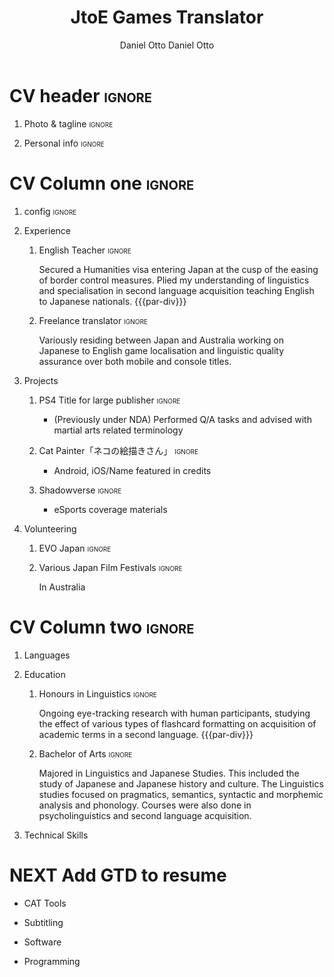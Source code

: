 #+TITLE: JtoE Games Translator
#+AUTHOR: Daniel Otto
#+FILETAGS: incremental

#+TAGS: noexport(n) ignore(I)

* Config                                                   :noexport:ignore:
:PROPERTIES:
:CREATED:  [2022-10-10 Mon 11:21]
:ID:       36577db3-9870-4b34-8d27-5a637df99fd1
:END:

This branch is based off of the config found [[https://www.aidanscannell.com/post/org-mode-resume/][here]].

#+begin_src elisp :results none
(org-export-to-file 'altacv "altacv.tex")
(org-latex-compile "altacv.tex")
#+end_src

** TODO Guix
:PROPERTIES:
:CREATED:  [2022-10-10 Mon 11:21]
:ID:       07be475d-683d-476f-b751-d359be557d93
:END:

#+begin_src scheme :tangle manifest.scm
"font-google-roboto"
"font-lato"
"font-awesome"
#+end_src

** TODO Move LaTeX Config to standard export
:PROPERTIES:
:CREATED:  [2022-10-10 Mon 11:21]
:ID:       e6b39d7d-2964-477d-94cc-22a3aba9ddbb
:END:
#+BEGIN_SRC emacs-lisp :exports none  :results none :eval always
(add-to-list 'org-latex-classes
             '("altacv" "\\documentclass[10pt,a4paper,ragged2e,withhyper]{altacv}

% Change the page layout if you need to
\\geometry{left=1.25cm,right=1.25cm,top=1.5cm,bottom=1.5cm,columnsep=1.2cm}

% Use roboto and lato for fonts
\\renewcommand{\\familydefault}{\\sfdefault}

% Change the colours if you want to
\\RequirePackage{xcolor}
\\definecolor{dracula-background}{HTML}{141d28}
\\definecolor{dracula-background-secondary-alt}{HTML}{44475a}
\\definecolor{dracula-background-secondary}{HTML}{1e1f29}
\\definecolor{dracula-foreground}{HTML}{f8f8f2}
\\definecolor{dracula-sidebar-background}{HTML}{233346}
\\definecolor{dracula-green}{HTML}{50fa7b}
\\definecolor{dracula-dark-green}{HTML}{b8bb26}
\\definecolor{dracula-violet}{HTML}{bd93f9}
\\definecolor{dracula-magenta}{HTML}{ff79c6}
\\definecolor{dracula-orange}{HTML}{ffb86c}
\\definecolor{dracula-cyan}{HTML}{8be9fd}
\\definecolor{dracula-red}{HTML}{ff5555}
\\definecolor{dracula-yellow}{HTML}{f1fa8c}
\\definecolor{dracula-body-text}{HTML}{C3C3C3}
\\definecolor{dracula-comment}{HTML}{6272a4}
\\definecolor{dracula-page-links}{HTML}{C26EFF}
\\definecolor{dracula-attributes-color}{HTML}{FFFF80}
\\definecolor{dracula-external-links}{HTML}{7CE973}
\\definecolor{dracula-links-hover}{HTML}{92FFFF}
\\definecolor{dracula-hashtags}{HTML}{FFD17E}
\\definecolor{dracula-italics-color}{HTML}{FF7EA2}
\\definecolor{dracula-bold-color}{HTML}{FF4E4E}
\\definecolor{dracula-highlight-text-color}{HTML}{47405E}
\\definecolor{dracula-highlighter}{HTML}{FFFF80}
\\definecolor{dracula-sidebar-text}{HTML}{F2F2F2}
\\definecolor{dracula-page-heading}{HTML}{FFBE49}
\\definecolor{dracula-daily-heading}{HTML}{FFCA6A}
\\definecolor{dracula-headings}{HTML}{F2F2F2}
\\definecolor{dracula-bullets}{HTML}{7A6DAA}
\\definecolor{dracula-closed-bullets}{HTML}{3E445D}
\\definecolor{dracula-references}{HTML}{9E8DDB}
\\definecolor{dracula-block-reference-text}{HTML}{FF9580}
\\definecolor{dracula-namespaces}{HTML}{5EB9FF}
\\definecolor{dracula-all-pages-mentions}{HTML}{FF9580}
\\definecolor{dracula-cursor}{HTML}{F2F2F2}
\\definecolor{dracula-icons}{HTML}{FBCC77}
\\definecolor{dracula-icons-hover}{HTML}{81FFEA}
\\definecolor{dracula-filter-icon}{HTML}{C26EFF}
\\pagecolor{white}
\\colorlet{name}{dracula-violet}
\\colorlet{tagline}{dracula-comment}
\\colorlet{heading}{dracula-namespaces}
\\colorlet{headingrule}{dracula-bullets}
\\colorlet{subheading}{dracula-orange}
\\colorlet{accent}{dracula-page-links}
\\colorlet{emphasis}{dracula-comment}
\\colorlet{body}{dracula-background}

% Change some fonts, if necessary
\\renewcommand{\\namefont}{\\Huge\\rmfamily\\bfseries}
\\renewcommand{\\personalinfofont}{\\footnotesize}
\\renewcommand{\\cvsectionfont}{\\LARGE\\rmfamily\\bfseries}
\\renewcommand{\\cvsubsectionfont}{\\large\\bfseries}

% Change the bullets for itemize and rating marker
% for \cvskill if you want to
\\renewcommand{\\itemmarker}{{\\small\\textbullet}}
\\renewcommand{\\ratingmarker}{\\faCircle}
"

               ("\\cvsection{%s}" . "\\cvsection*{%s}")
               ("\\cvevent{%s}" . "\\cvevent*{%s}")))
(setq org-latex-packages-alist 'nil)
(setq org-latex-default-packages-alist
      '(("rm" "roboto"  t)
        ("defaultsans" "lato" t)
        ("" "paracol" t)
        ))
#+END_SRC
#+LATEX_HEADER: \columnratio{0.6} % Set the left/right column width ratio to 6:4.
#+LATEX_HEADER: \usepackage{luatexja}
#+LATEX_HEADER: \usepackage[utf8]{inputenc}
#+LATEX_HEADER: \usepackage[T1]{fontenc}
#+LATEX_HEADER: \usepackage{graphicx}
#+LATEX_HEADER: \usepackage{longtable}
#+LATEX_HEADER: \usepackage{wrapfig}
#+LATEX_HEADER: \usepackage{rotating}
#+LATEX_HEADER: \usepackage[normalem]{ulem}
#+LATEX_HEADER: \usepackage{amsmath}
#+LATEX_HEADER: \usepackage{amssymb}
#+LATEX_HEADER: \usepackage{capt-of}
#+LATEX_HEADER: \usepackage{hyperref}
#+LATEX_CLASS: altacv

** Exporter Settings
:PROPERTIES:
:CREATED:  [2022-10-10 Mon 11:21]
:ID:       cc6d2f8b-c29f-45c9-bedd-6b54f2269155
:END:
#+AUTHOR: Daniel Otto
#+EXPORT_FILE_NAME: cv.pdf
#+OPTIONS: toc:nil title:nil H:1

** Macros
:PROPERTIES:
:CREATED:  [2022-10-10 Mon 11:21]
:ID:       181a968d-d2f2-4669-8d43-0097dcd6ebb1
:END:
#+MACRO: cvevent \cvevent{$1}{$2}{$3}{$4}
#+MACRO: cvachievement \cvachievement{$1}{$2}{$3}{$4}
#+MACRO: cvtag \cvtag{$1}
#+MACRO: divider \divider
#+MACRO: par-div \par\divider
#+MACRO: new-page \newpage

* CV header                                                            :ignore:
:PROPERTIES:
:CREATED:  [2022-10-10 Mon 11:21]
:ID:       28b6a33c-d0af-4eaf-ba88-f41b0a4f24e3
:END:
** Photo & tagline                                                    :ignore:
:PROPERTIES:
:CREATED:  [2022-10-10 Mon 11:21]
:ID:       1f7dd543-9f68-4a9e-a000-27ae33fa036e
:END:
#+begin_export latex
\name{Daniel Otto}
% \photoR{2.8cm}{aidan_portrait.jpeg}
\tagline{Games Localiser}
#+end_export

** Personal info                                                      :ignore:
:PROPERTIES:
:CREATED:  [2022-10-10 Mon 11:21]
:ID:       968a66d1-db63-4ec1-8599-624eb6013d2f
:END:
#+begin_export latex
\personalinfo{
  \homepage{www.danielotto.jp}
  \email{translation@danielotto.jp}
  \phone{+81 80 7650 1991}
  \location{Tokyo, Japan}
  \github{nanjigen}
  \linkedin{dmotto}
  \dob{1991/10/18}
}
\makecvheader
#+end_export

* CV Column one                                                        :ignore:
:PROPERTIES:
:CREATED:  [2022-10-10 Mon 11:21]
:ID:       dbc07b2d-9bfa-4f95-9215-719a662627b6
:END:
** config                                                             :ignore:
:PROPERTIES:
:CREATED:  [2022-10-10 Mon 11:21]
:ID:       c39d696c-135c-4412-bc45-7daeb5faa66d
:END:

#+begin_export latex
\begin{paracol}{2}
#+end_export

** Experience
:PROPERTIES:
:CREATED:  [2022-10-10 Mon 11:21]
:ID:       bcd96d90-cef6-40c3-9bdd-0e7ab90bdf92
:END:
*** English Teacher                                                  :ignore:
:PROPERTIES:
:CREATED:  [2022-10-10 Mon 19:07]
:ID:       594ec195-13a8-4f7b-b24a-defc3840765b
:END:
{{{cvevent(English Teacher, NOVA, April 2022 -- Ongoing, Tokyo\, Japan)}}}
Secured a Humanities visa entering Japan at the cusp of the easing of border control measures. Plied my understanding of linguistics and specialisation in second language acquisition teaching English to Japanese nationals.
{{{par-div}}}

*** Freelance translator                                             :ignore:
:PROPERTIES:
:CREATED:  [2022-10-10 Mon 11:21]
:ID:       38be5e95-8117-48e6-ae8f-bf7f1387c3bc
:END:
{{{cvevent(Freelance translator, self-employed, Sept 2017 -- Ongoing, Tokyo\, Sydney)}}}
Variously residing between Japan and Australia working on Japanese to English game localisation and linguistic quality assurance over both mobile and console titles.

** Projects
:PROPERTIES:
:CREATED:  [2022-10-10 Mon 11:21]
:ID:       c250d349-dcb9-4186-b3e7-37580e62d910
:END:
*** PS4 Title for large publisher                                    :ignore:
:PROPERTIES:
:CREATED:  [2022-10-10 Mon 11:21]
:ID:       e7a5f04b-e691-4266-94bf-11bf215d1d3c
:END:
{{{cvevent(PS4 Title for large publisher, Sony, 2018 -- 2019, Tokyo\, Japan)}}}
- (Previously under NDA) Performed Q/A tasks and advised with martial arts related terminology
*** Cat Painter「ネコの絵描きさん」                                  :ignore:
:PROPERTIES:
:CREATED:  [2022-10-10 Mon 11:21]
:ID:       6c2239cf-4d30-4490-8387-9e0c3a5bb06b
:END:
{{{cvevent(Cat Painter「ネコの絵描きさん」, Waken, 2019, Sydney\, Australia)}}}
- Android, iOS/Name featured in credits
*** Shadowverse                                                      :ignore:
:PROPERTIES:
:CREATED:  [2022-10-10 Mon 11:21]
:ID:       aeff5286-649f-4f33-8993-c1c8b75a2508
:END:
{{{cvevent(Shadowverse, Cygames, Sept 2017 -- 2018 , Tokyo\, Japan)}}}
- eSports coverage materials
** Volunteering
:PROPERTIES:
:CREATED:  [2022-10-10 Mon 11:21]
:ID:       37d186b1-5335-460f-b5b6-dc327832c8a0
:END:
*** EVO Japan                                                        :ignore:
:PROPERTIES:
:CREATED:  [2022-10-10 Mon 11:21]
:ID:       d7cd48e6-c377-4c09-a27a-957e92939eb2
:END:
{{{cvevent(EVO Japan, EVO, 2018, Tokyo\, Japan)}}}

*** Various Japan Film Festivals                                     :ignore:
:PROPERTIES:
:CREATED:  [2022-10-10 Mon 18:55]
:ID:       769191f4-66fd-45c8-8fcd-353087e8d66d
:END:
{{{cvevent(Various Japan Film Festivals, Japan Foundation, 2013 -- 2017, Australia)}}}
In Australia
* CV Column two                                                        :ignore:
:PROPERTIES:
:CREATED:  [2022-10-10 Mon 11:21]
:ID:       2fefaa8b-614e-49fe-bfa6-7d9e20753f83
:END:
#+begin_export latex
\switchcolumn
#+end_export

** Languages
:PROPERTIES:
:CREATED:  [2022-10-10 Mon 11:21]
:ID:       3c16182a-6709-4342-b3b9-eee0d26eadc4
:END:
#+begin_export latex
% \cvsection{Languages}

\cvskill{English - Native}{5}
% \divider

\cvskill{Japanese - N2}{4}
% \divider

% \cvskill{German}{3}

% %% Yeah I didn't spend too much time making all the
% %% spacing consistent... sorry. Use \smallskip, \medskip,
% %% \bigskip, \vpsace etc to make ajustments.
% \medskip
#+end_export
** Education
:PROPERTIES:
:CREATED:  [2022-10-10 Mon 11:21]
:ID:       4e5d2fb3-bfe6-4498-b00b-63bd1d2597d6
:END:
*** Honours in Linguistics                                           :ignore:
:PROPERTIES:
:CREATED:  [2022-10-10 Mon 11:21]
:ID:       4f40368f-762a-4961-8429-80f3319bf545
:END:
{{{cvevent(Honours\ in Linguistics, University of New South Wales, Sept 2018 - Ongoing,)}}}
Ongoing eye-tracking research with human participants, studying the effect of
various types of flashcard formatting on acquisition of academic terms in a
second language.
{{{par-div}}}
*** Bachelor of Arts                                                 :ignore:
:PROPERTIES:
:CREATED:  [2022-10-10 Mon 11:21]
:ID:       3c21d51e-91e9-4c97-a082-006593c74a40
:END:
{{{cvevent(BA\ in Linguistics and Japanese Studies, University of New South Wales, 2013 - 2017)}}}
Majored in Linguistics and Japanese Studies. This included the study of Japanese and Japanese history and culture. The Linguistics studies focused on pragmatics, semantics, syntactic and morphemic analysis and phonology. Courses were also done in psycholinguistics and second language acquisition.

*** My Life Philosophy                                              :noexport:
:PROPERTIES:
:CREATED:  [2022-10-10 Mon 11:21]
:ID:       1f5ac63e-aefb-4a7a-bf22-81b30b575368
:END:
*** Achievements                                                    :noexport:
:PROPERTIES:
:CREATED:  [2022-10-10 Mon 11:21]
:ID:       c706263e-1aa0-4790-8c48-346e18ae49f1
:END:

** Technical Skills
:PROPERTIES:
:CREATED:  [2022-10-10 Mon 11:21]
:ID:       9eb06397-8706-4782-8e25-64cf64187d5f
:END:
* NEXT Add GTD to resume
:PROPERTIES:
:CREATED:  [2023-04-17 Mon 10:14]
:ID:       15de9ee3-9919-4522-b55a-e9f3e7f4df05
:TRIGGER:  chain-find-next(NEXT,from-current,priority-up,effort-down)
:END:

- CAT Tools
{{{cvtag(OmegaT)}}}
{{{cvtag(CafeTrans)}}}
- Subtitling
{{{cvtag(Aegisub)}}}
- Software
{{{cvtag(Microsoft Excel)}}}
{{{cvtag(GNU/Linux)}}}
{{{cvtag(Emacs)}}}
{{{cvtag(Vim)}}}
- Programming
{{{cvtag(Python)}}}
{{{cvtag(LISP)}}}
{{{cvtag(Clojure)}}}
{{{cvtag(\LaTeX)}}}
{{{cvtag(BASH)}}}

#+begin_export latex
\end{paracol}
#+end_export

** Referees                                                         :noexport:
:PROPERTIES:
:CREATED:  [2022-10-10 Mon 11:21]
:ID:       8223ddb9-633b-4585-9dcf-43417cff1618
:END:


** No export                                                        :noexport:
:PROPERTIES:
:CREATED:  [2022-10-10 Mon 11:21]
:ID:       a8e3b403-76d9-4a3e-b763-7a8c432868eb
:END:
;* COMMENT local variables

;# Local Variables:
;# org-latex-with-hyperref: nil
;# org-latex-packages-alist: nil
;# org-latex-default-packages-alist: (("rm" "roboto"  t) ("defaultsans" "lato" t) ("" "paracol" t)))
;# End:
